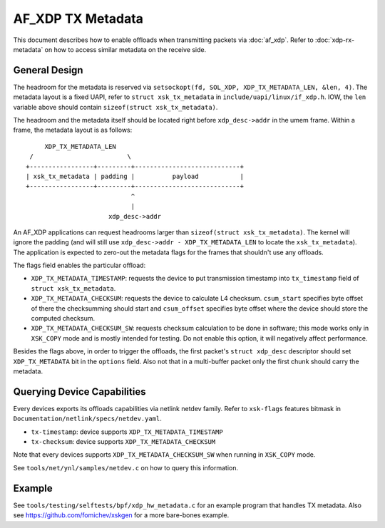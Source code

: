 ==================
AF_XDP TX Metadata
==================

This document describes how to enable offloads when transmitting packets
via :doc:`af_xdp`. Refer to :doc:`xdp-rx-metadata` on how to access similar
metadata on the receive side.

General Design
==============

The headroom for the metadata is reserved via ``setsockopt(fd, SOL_XDP,
XDP_TX_METADATA_LEN, &len, 4)``. The metadata layout is a fixed UAPI,
refer to ``struct xsk_tx_metadata`` in ``include/uapi/linux/if_xdp.h``.
IOW, the ``len`` variable above should contain
``sizeof(struct xsk_tx_metadata)``.

The headroom and the metadata itself should be located right before
``xdp_desc->addr`` in the umem frame. Within a frame, the metadata
layout is as follows::

         XDP_TX_METADATA_LEN
     /                         \
    +-----------------+---------+----------------------------+
    | xsk_tx_metadata | padding |          payload           |
    +-----------------+---------+----------------------------+
                                ^
                                |
                          xdp_desc->addr

An AF_XDP applications can request headrooms larger than ``sizeof(struct
xsk_tx_metadata)``. The kernel will ignore the padding (and will still
use ``xdp_desc->addr - XDP_TX_METADATA_LEN`` to locate
the ``xsk_tx_metadata``). The application is expected to zero-out
the metadata flags for the frames that shouldn't use any offloads.

The flags field enables the particular offload:

- ``XDP_TX_METADATA_TIMESTAMP``: requests the device to put transmission
  timestamp into ``tx_timestamp`` field of ``struct xsk_tx_metadata``.
- ``XDP_TX_METADATA_CHECKSUM``: requests the device to calculate L4
  checksum. ``csum_start`` specifies byte offset of there the checksumming
  should start and ``csum_offset`` specifies byte offset where the
  device should store the computed checksum.
- ``XDP_TX_METADATA_CHECKSUM_SW``: requests checksum calculation to
  be done in software; this mode works only in ``XSK_COPY`` mode and
  is mostly intended for testing. Do not enable this option, it
  will negatively affect performance.

Besides the flags above, in order to trigger the offloads, the first
packet's ``struct xdp_desc`` descriptor should set ``XDP_TX_METADATA``
bit in the ``options`` field. Also not that in a multi-buffer packet
only the first chunk should carry the metadata.

Querying Device Capabilities
============================

Every devices exports its offloads capabilities via netlink netdev family.
Refer to ``xsk-flags`` features bitmask in
``Documentation/netlink/specs/netdev.yaml``.

- ``tx-timestamp``: device supports ``XDP_TX_METADATA_TIMESTAMP``
- ``tx-checksum``: device supports ``XDP_TX_METADATA_CHECKSUM``

Note that every devices supports ``XDP_TX_METADATA_CHECKSUM_SW`` when
running in ``XSK_COPY`` mode.

See ``tools/net/ynl/samples/netdev.c`` on how to query this information.

Example
=======

See ``tools/testing/selftests/bpf/xdp_hw_metadata.c`` for an example
program that handles TX metadata. Also see https://github.com/fomichev/xskgen
for a more bare-bones example.
